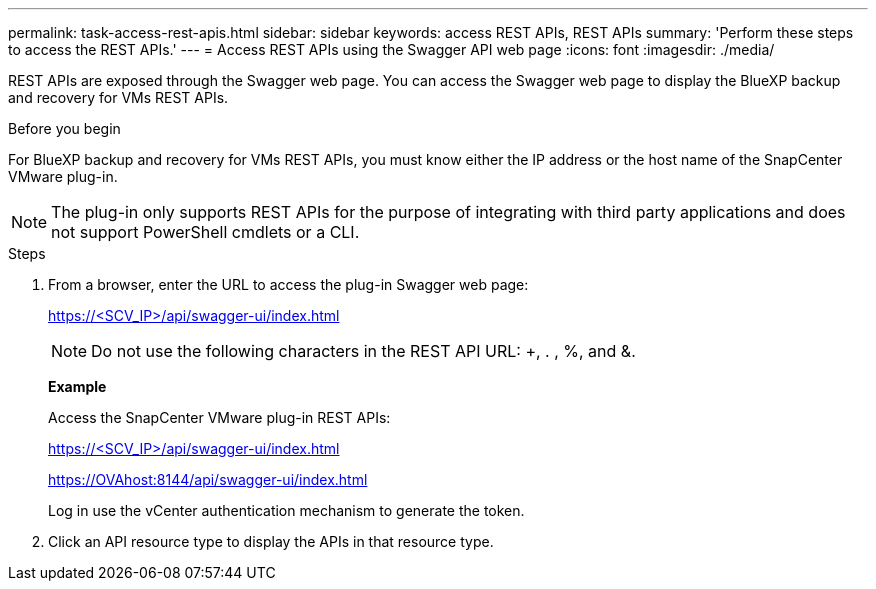 ---
permalink: task-access-rest-apis.html
sidebar: sidebar
keywords: access REST APIs, REST APIs
summary: 'Perform these steps to access the REST APIs.'
---
= Access REST APIs using the Swagger API web page
:icons: font
:imagesdir: ./media/

[.lead]
REST APIs are exposed through the Swagger web page. You can access the Swagger web page to display the BlueXP backup and recovery for VMs REST APIs. 

.Before you begin
For BlueXP backup and recovery for VMs REST APIs, you must know either the IP address or the host name of the SnapCenter VMware plug-in.

NOTE: The plug-in only supports REST APIs for the purpose of integrating with third party applications and does not support PowerShell cmdlets or a CLI.

.Steps
. From a browser, enter the URL to access the plug-in Swagger web page:
+
https://<SCV_IP>/api/swagger-ui/index.html[]
+
NOTE: Do not use the following characters in the REST API URL: +, . , %, and &.
+
*Example*
+
Access the SnapCenter VMware plug-in REST APIs:
+
https://<SCV_IP>/api/swagger-ui/index.html
+
https://OVAhost:8144/api/swagger-ui/index.html
+
Log in use the vCenter authentication mechanism to generate the token.

. Click an API resource type to display the APIs in that resource type.